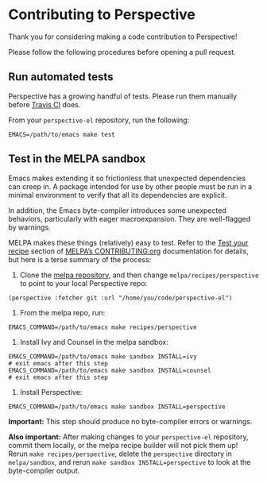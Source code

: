 * Contributing to Perspective

Thank you for considering making a code contribution to Perspective!

Please follow the following procedures before opening a pull request.


** Run automated tests

Perspective has a growing handful of tests. Please run them manually before [[https://travis-ci.org/nex3/perspective-el][Travis CI]] does.

From your ~perspective-el~ repository, run the following:

#+BEGIN_SRC shell
EMACS=/path/to/emacs make test
#+END_SRC


** Test in the MELPA sandbox

Emacs makes extending it so frictionless that unexpected dependencies can creep in. A package intended for use by other people must be run in a minimal environment to verify that all its dependencies are explicit.

In addition, the Emacs byte-compiler introduces some unexpected behaviors, particularly with eager macroexpansion. They are well-flagged by warnings.

MELPA makes these things (relatively) easy to test. Refer to the [[https://github.com/melpa/melpa/blob/master/CONTRIBUTING.org#test-your-recipe][Test your recipe]] section of [[https://github.com/melpa/melpa/blob/master/CONTRIBUTING.org][MELPA’s CONTRIBUTING.org]] documentation for details, but here is a terse summary of the process:

1. Clone the [[https://github.com/melpa/melpa/][melpa repository]], and then change ~melpa/recipes/perspective~ to point to your local Perspective repo:

#+BEGIN_SRC elisp
(perspective :fetcher git :url "/home/you/code/perspective-el")
#+END_SRC

2. From the melpa repo, run:

#+BEGIN_SRC shell
EMACS_COMMAND=/path/to/emacs make recipes/perspective
#+END_SRC

3. Install Ivy and Counsel in the melpa sandbox:

#+BEGIN_SRC shell
EMACS_COMMAND=/path/to/emacs make sandbox INSTALL=ivy
# exit emacs after this step
EMACS_COMMAND=/path/to/emacs make sandbox INSTALL=counsel
# exit emacs after this step
#+END_SRC

3. Install Perspective:

#+BEGIN_SRC shell
EMACS_COMMAND=/path/to/emacs make sandbox INSTALL=perspective
#+END_SRC

*Important:* This step should produce no byte-compiler errors or warnings.

*Also important:* After making changes to your ~perspective-el~ repository, commit them locally, or the melpa recipe builder will not pick them up! Rerun ~make recipes/perspective~, delete the ~perspective~ directory in ~melpa/sandbox~, and rerun ~make sandbox INSTALL=perspective~ to look at the byte-compiler output.

